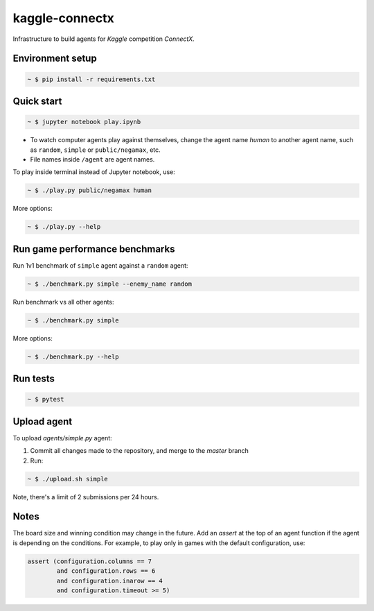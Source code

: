 kaggle-connectx
================

Infrastructure to build agents for *Kaggle* competition *ConnectX.*


Environment setup
-----------------

.. sourcecode:: bash

   ~ $ pip install -r requirements.txt


Quick start
-----------

.. image:: docs/demo.png
   :width: 600

.. sourcecode:: bash

   ~ $ jupyter notebook play.ipynb

- To watch computer agents play against themselves, change the agent name `human` to another agent name, such as ``random``, ``simple`` or ``public/negamax``, etc.
- File names inside ``/agent`` are agent names.

To play inside terminal instead of Jupyter notebook, use:

.. sourcecode:: bash

   ~ $ ./play.py public/negamax human

More options:

.. sourcecode:: bash

   ~ $ ./play.py --help

Run game performance benchmarks
-------------------------------

Run 1v1 benchmark of ``simple`` agent against a ``random`` agent:

.. sourcecode:: bash

   ~ $ ./benchmark.py simple --enemy_name random

Run benchmark vs all other agents:

.. sourcecode:: bash

   ~ $ ./benchmark.py simple

More options:

.. sourcecode:: bash

   ~ $ ./benchmark.py --help

Run tests
---------

.. sourcecode:: bash

   ~ $ pytest


Upload agent
------------

To upload `agents/simple.py` agent:

1. Commit all changes made to the repository, and merge to the `master` branch
2. Run:

.. sourcecode:: bash

   ~ $ ./upload.sh simple

Note, there's a limit of 2 submissions per 24 hours.

Notes
-----
The board size and winning condition may change in the future. Add an `assert` at the top of an agent function if the agent is depending on the conditions. For example, to play only in games with the default configuration, use:


.. sourcecode:: python

   assert (configuration.columns == 7
           and configuration.rows == 6
           and configuration.inarow == 4
           and configuration.timeout >= 5)

